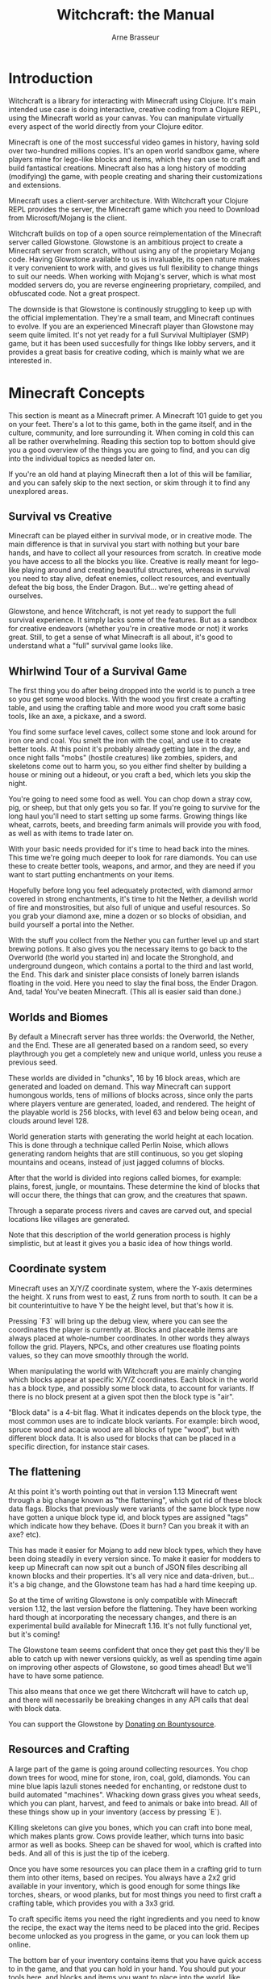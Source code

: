 #+TITLE: Witchcraft: the Manual
#+AUTHOR: Arne Brasseur
#+EMAIL: arne@lambdaisland.com
#+LaTeX_CLASS: report
#+LaTeX_HEADER: \usepackage[margin=1in]{geometry}
#+LATEX_HEADER: \input{repls-title}
#+LaTeX_HEADER: \renewcommand*\rmdefault{ppl}
#+LaTeX_HEADER: \usepackage{minted}
#+LaTeX_HEADER: \usemintedstyle{emacs}
#+LaTeX_HEADER: \newminted{common-lisp}{fontsize=\footnotesize}
#+LaTeX_HEADER: \DeclareUnicodeCharacter{2588}{\textblock}

* Introduction

Witchcraft is a library for interacting with Minecraft using Clojure. It's main
intended use case is doing interactive, creative coding from a Clojure REPL,
using the Minecraft world as your canvas. You can manipulate virtually every
aspect of the world directly from your Clojure editor.

Minecraft is one of the most successful video games in history, having sold over
two-hundred millions copies. It's an open world sandbox game, where players mine
for lego-like blocks and items, which they can use to craft and build
fantastical creations. Minecraft also has a long history of modding (modifying)
the game, with people creating and sharing their customizations and extensions.

Minecraft uses a client-server architecture. With Witchcraft your Clojure REPL
provides the server, the Minecraft game which you need to Download from
Microsoft/Mojang is the client.

Witchcraft builds on top of a open source reimplementation of the Minecraft
server called Glowstone. Glowstone is an ambitious project to create a Minecraft
server from scratch, without using any of the propietary Mojang code. Having
Glowstone available to us is invaluable, its open nature makes it very
convenient to work with, and gives us full flexibility to change things to suit
our needs. When working with Mojang's server, which is what most modded servers
do, you are reverse engineering proprietary, compiled, and obfuscated code. Not
a great prospect.

The downside is that Glowstone is continously struggling to keep up with the
official implementation. They're a small team, and Minecraft continues to
evolve. If you are an experienced Minecraft player than Glowstone may seem quite
limited. It's not yet ready for a full Survival Multiplayer (SMP) game, but it
has been used succesfully for things like lobby servers, and it provides a great
basis for creative coding, which is mainly what we are interested in.

* Minecraft Concepts

This section is meant as a Minecraft primer. A Minecraft 101 guide to get you on
your feet. There's a lot to this game, both in the game itself, and in the
culture, community, and lore surrounding it. When coming in cold this can all be
rather overwhelming. Reading this section top to bottom should give you a good
overview of the things you are going to find, and you can dig into the
individual topics as needed later on.

If you're an old hand at playing Minecraft then a lot of this will be familiar,
and you can safely skip to the next section, or skim through it to find any
unexplored areas.

** Survival vs Creative

Minecraft can be played either in survival mode, or in creative mode. The main
difference is that in survival you start with nothing but your bare hands, and
have to collect all your resources from scratch. In creative mode you have
access to all the blocks you like. Creative is really meant for lego-like
playing around and creating beautiful structures, whereas in survival you need
to stay alive, defeat enemies, collect resources, and eventually defeat the big
boss, the Ender Dragon. But... we're getting ahead of ourselves.

Glowstone, and hence Witchcraft, is not yet ready to support the full survival
experience. It simply lacks some of the features. But as a sandbox for creative
endeavors (whether you're in creative mode or not) it works great. Still, to get
a sense of what Minecraft is all about, it's good to understand what a "full"
survival game looks like.

** Whirlwind Tour of a Survival Game

The first thing you do after being dropped into the world is to punch a tree so
you get some wood blocks. With the wood you first create a crafting table, and
using the crafting table and more wood you craft some basic tools, like an axe,
a pickaxe, and a sword.

You find some surface level caves, collect some stone and look around for iron
ore and coal. You smelt the iron with the coal, and use it to create better
tools. At this point it's probably already getting late in the day, and once
night falls "mobs" (hostile creatures) like zombies, spiders, and skeletons come
out to harm you, so you either find shelter by building a house or mining out a
hideout, or you craft a bed, which lets you skip the night.

You're going to need some food as well. You can chop down a stray cow, pig, or
sheep, but that only gets you so far. If you're going to survive for the long
haul you'll need to start setting up some farms. Growing things like wheat,
carrots, beets, and breeding farm animals will provide you with food, as well as
with items to trade later on.

With your basic needs provided for it's time to head back into the mines. This
time we're going much deeper to look for rare diamonds. You can use these to
create better tools, weapons, and armor, and they are need if you want to start
putting enchantments on your items.

Hopefully before long you feel adequately protected, with diamond armor covered
in strong enchantments, it's time to hit the Nether, a devilish world of fire
and monstrosities, but also full of unique and useful resources. So you grab
your diamond axe, mine a dozen or so blocks of obsidian, and build yourself a
portal into the Nether.

With the stuff you collect from the Nether you can further level up and start
brewing potions. It also gives you the necessary items to go back to the
Overworld (the world you started in) and locate the Stronghold, and underground
dungeon, which contains a portal to the third and last world, the End. This dark
and sinister place consists of lonely barren islands floating in the void. Here
you need to slay the final boss, the Ender Dragon. And, tada! You've beaten
Minecraft. (This all is easier said than done.)

** Worlds and Biomes

By default a Minecraft server has three worlds: the Overworld, the Nether, and
the End. These are all generated based on a random seed, so every playthrough
you get a completely new and unique world, unless you reuse a previous seed.

These worlds are divided in "chunks", 16 by 16 block areas, which are generated
and loaded on demand. This way Minecraft can support humongous worlds, tens of
millions of blocks across, since only the parts where players venture are
generated, loaded, and rendered. The height of the playable world is 256 blocks,
with level 63 and below being ocean, and clouds around level 128.

World generation starts with generating the world height at each location. This
is done through a technique called Perlin Noise, which allows generating random
heights that are still continuous, so you get sloping mountains and oceans,
instead of just jagged columns of blocks. 

After that the world is divided into regions called biomes, for example: plains,
forest, jungle, or mountains. These determine the kind of blocks that will occur
there, the things that can grow, and the creatures that spawn.

Through a separate process rivers and caves are carved out, and special
locations like villages are generated.

Note that this description of the world generation process is highly simplistic,
but at least it gives you a basic idea of how things world.

** Coordinate system

Minecraft uses an X/Y/Z coordinate system, where the Y-axis determines the
height. X runs from west to east, Z runs from north to south. It can be a bit
counterintuitive to have Y be the height level, but that's how it is.

Pressing `F3` will bring up the debug view, where you can see the coordinates
the player is currently at. Blocks and placeable items are always placed at
whole-number coordinates. In other words they always follow the grid. Players,
NPCs, and other creatures use floating points values, so they can move smoothly
through the world.

When manipulating the world with Witchcraft you are mainly changing which blocks
appear at specific X/Y/Z coordinates. Each block in the world has a block type,
and possibly some block data, to account for variants. If there is no block
present at a given spot then the block type is "air".

"Block data" is a 4-bit flag. What it indicates depends on the block type, the
most common uses are to indicate block variants. For example: birch wood, spruce
wood and acacia wood are all blocks of type "wood", but with different block
data. It is also used for blocks that can be placed in a specific direction, for
instance stair cases.

** The flattening

At this point it's worth pointing out that in version 1.13 Minecraft went
through a big change known as "the flattening", which got rid of these block
data flags. Blocks that previously were variants of the same block type now have
gotten a unique block type id, and block types are assigned "tags" which
indicate how they behave. (Does it burn? Can you break it with an axe? etc).

This has made it easier for Mojang to add new block types, which they have been
doing steadily in every version since. To make it easier for modders to keep up
Minecraft can now spit out a bunch of JSON files describing all known blocks and
their properties. It's all very nice and data-driven, but... it's a big change,
and the Glowstone team has had a hard time keeping up.

So at the time of writing Glowstone is only compatible with Minecraft version
1.12, the last version before the flattening. They have been working hard though
at incorporating the necessary changes, and there is an experimental build
available for Minecraft 1.16. It's not fully functional yet, but it's coming!

The Glowstone team seems confident that once they get past this they'll be able
to catch up with newer versions quickly, as well as spending time again on
improving other aspects of Glowstone, so good times ahead! But we'll have to
have some patience.

This also means that once we get there Witchcraft will have to catch up, and
there will necessarily be breaking changes in any API calls that deal with block
data.

You can support the Glowstone by [[https://salt.bountysource.com/checkout/amount?team=glowstonemc][Donating on Bountysource]].

** Resources and Crafting

A large part of the game is going around collecting resources. You chop down
trees for wood, mine for stone, iron, coal, gold, diamonds. You can mine blue
lapis lazuli stones needed for enchanting, or redstone dust to build automated
"machines". Whacking down grass gives you wheat seeds, which you can plant,
harvest, and feed to animals or bake into bread. All of these things show up in
your inventory (access by pressing `E`).

Killing skeletons can give you bones, which you can craft into bone meal, which
makes plants grow. Cows provide leather, which turns into basic armor as well as
books. Sheep can be shaved for wool, which is crafted into beds. And all of this
is just the tip of the iceberg.

Once you have some resources you can place them in a crafting grid to turn them
into other items, based on recipes. You always have a 2x2 grid available in your
inventory, which is good enough for some things like torches, shears, or wood
planks, but for most things you need to first craft a crafting table, which
provides you with a 3x3 grid.

To craft specific items you need the right ingredients and you need to know the
recipe, the exact way the items need to be placed into the grid. Recipes become
unlocked as you progress in the game, or you can look them up online.

The bottom bar of your inventory contains items that you have quick access to in
the game, and that you can hold in your hand. You should put your tools here,
and blocks and items you want to place into the world, like building blocks and
torches. Use the number keys for quick access to specific slots, or flip through
them with your mouse's scroll wheel.

** Villagers and Traders

As you explore the world you will come across villagers, non-player characters
living together in villages or just wandering around. These can be used to trade
with. Each villager has its own list of things it will trade, typically trading
items for emeralds or vice versa. 

Which items are available partly depends on the villager's job. You can place
specific items like a composter, a cauldron, or a lectern, and when a jobless
villager comes across it it will take on the associated job, becoming a farmer,
leather worker, librarian, etc.

Every now and then you'll also come across a wandering trader, roaming around
the world with their llamas. These tend to have rare and useful items on them,
which you can buy with the emeralds you got from your villagers.

** Farming

To get a good supply of food and other resources like leather and wool, and to
get enough items to trade, you will sooner or later want to set up some farms.
To farm crops you need to get some spots close to the water, brining in water
with your bucket if necessary, and turn the land into farmable land with your
hoe. Plant seeds, carrots, potatoes or other crops and wait until they are fully
grown, and you'll get more seeds and harvested crops in return.

Once you have the right type of food you can also breed animals. Create an
enclosed area so they don't escape, lure them in by holding the food they like
(cow and sheep like wheat, chickens like wheat seeds, pigs like beetroots), feed
them, and they will reproduce.

Sugarcane and cows are useful early game, they provide leather and paper, which
get you books, and eventually allow you to start enchanting.

Manually farming is fine for a while, but if you really want to cash in then you
need to automate things, this is where redstone comes in.

** Redstone

Redstone is a mineable resource found at great depths, like diamonds or lapis
lazuli. It looks like a red ore, which yields redstone dust when mined. Redstone
is basically Minecraft's electricity, it allows you to build machines and
circuits to automate various tasks (or just to achieve cool effects).

Redstone is a big topic in and of itself. The basic principle is that blocks can
become powered, for instance by connecting them to a redstone torch. This power
can be distributed by placing redstone wire on nearby blocks, which starts
acting as a conductor (but with some resistance, so the power only carries a few
blocks).

When the power reaches a piston, trapdoor, dispenser, rail, or other
redstone-powered block, then these become activated. A piston will push the
block in front of it, a dispenser will dispense an item, a powered rail will
speed up a minecart that passes on top of it. Together with redstone repeaters
and comporators you can create intricate machinery, including complete logic
circuits, as well as fully automated farms.

** Enchanting and XP

When killing hostile mobs, mining certain resources like coal, or reaching other
in-game achievements, you will collect XP (experience points). These look like
little green marbles that chime when picked up. As you collect more XP you will
start to gain levels. Quickly at first, then more slowly, as higher levels
require more XP to progress.

Once you have progressed some levels you can start thinking of enchanting items.
You craft an enchanting table, place a tool, armor item, or book into it, plus
some lapis, and you get an enchanted item back. The enchantments are somewhat
random, so you don't know beforehand what exactly will happen. To get higher
levels of enchantments you need to upgrade your enchanting table by surrounding
it with bookshelves, as well as sufficient XP. You need to reach level 30 before
the highest levels become available.

** Modding, Bukkit, SpigotMC

(This section is my retelling of a story that I had to put together by reading
about bits and pieces of it in my search to better understand the Minecraft
modding world. It may contain some inaccuracies in the details, but should
largely convey the big picture. You can find blog posts and other sources
talking more at length about what happened, by people much better informed.)

Minecraft has a long tradition of people customizing the game, both client and
server. Being Java-based allows injecting custom code by manipulating the
classpath, and provides good introspection through JVM reflection, and this
modding has become a key part of the Minecraft culture, embraced by its
creators.

Many projects have come and gone, but a few names you will come across time and
time again, so it's worth explaining a little what's what and who's who.

The most influential server modding project has been Bukkit. Technically Bukkit
provided a suite of related tools, but the most important things to come out of
the project are the Bukkit API, and the CraftBukkit server.

The Bukkit API gave plugin authors an open and stable wrapper API, so they
didn't have to tie their code directly to Mojang's proprietary code. CraftBukkit
was the first Minecraft server to implement the Bukkit API. It extended Mojang's
Minecraft server with the ability to load plugins, and by providing an
implementation of the Bukkit API shielded devs from dealing with propietary
classes and interfaces, which also allowed plugins to run unchanged across
Minecraft versions, since CraftBukkit would provide interface-level
compatibility.

Unfortunately Bukkit/CraftBukkit is also the source of some of the biggest drama
in the Minecraft modding world. Mojang at some point hired the CraftBukkit
creators to work for them, but with that they also acquired the Bukkit project
itself. This was all handled behind closed doors, and only became clear to the
community once one of the original creators decided to pull the plug on the
project, at which point Mojang stepped in and asserted their ownership, thus
setting a lot of bad blood with people who had assumed they were contributing to
a community project.

The end result is that the CraftBukkit code is now considered tainted, it's
essentially propietary code, like Minecraft itself, and community projects like
Glowstone stay away from it, to prevent legal issues and maintain independence.

That said there are some CraftBukkit forks that still operate as open source
community projects, notably SpigotMC and PaperMC, both of them focused on
providing better performance for big servers. So far it seems Mojang has allowed
these to continue to operate.

Luckily the Bukkit API is just an API, a set of interfaces, which we can assume
since Oracle vs Google is not copyrightable, so Glowstone does implement the
Bukkit API, providing interface-level compatibility for plugins written for
other servers. In fact Glowstone uses its own fork of Bukkit called Glowkit,
which incorporates improvements made by other projects, notably SpigotMC and
Paper.

** Java vs Bedrock

Mojang (now Microsoft) has released multiple editions of Minecraft over the
year, the two main ones are known as the Java edition, and the Bedrock edition.
Java edition is what you run on a desktop/laptop computers, and it's the main
one we are concerned with. Bedrock is the version for mobile devices (phones and
tablets).

The two versions are not compatible, you can't connect a Bedrock client to a
Java server or vice versa. They have different wire protocols, and there are a
slew of small differences in gameplay and features, although the two versions
are typically released in step, and things like new block types are usually
added to both at the same time.

There is a project named GeyserMC that acts as a proxy, translating packets over
the wire, so Bedrock clients can connect to a Java server. There are some things
it will never be able to fully support, due to inherent differences between the
servers, but it's a cool project nonetheless.

** Alternative Games

Being an infinitely moddable sandbox, Minecraft has basically become a platform
for people to implement their own (mini-)games. These range from players
determining their own rules on a vanilla server, to highly customized worlds and
mechanisms. I'm just listing a few common ones to give you an idea, since these
are the kind of things you could do with Witchcraft as well.

*** Parkour

Complete a custom trail high in the sky with lots of jumps and other challenges.
A great way to practice your gameplay dexterity.

*** Speedrunner vs Hunters

One player tries to speedrun the game, going through all the motions of a
survival minecraft game, up to killing the dragon. Meanwhile they are chased by
a pack of hunters, other players whose sole objective is to stop the speedrunner
from reaching their goal. Hilarity ensues.

*** Skyblock

You spawn on a tiny island in the sky with nothing but a single tree and a few
random resources, and need to survive, eventually building up shelter and food
production.

*** Build Wars

Groups of players are tasked with building a specific item or structure within a
set time limit. Once time is up players rate each other's creations.

*** Bed Wars

Popular game where groups of players need to try to destroy the bed of another
group, while protecting their own

* Learning to code with Witchcraft

The ~lambdaisland.witchcraft~ namespace provides the main API. It's a lot like
~clojure.core~ in that it contains lots and lots of different utility functions
which are fairly low level.

Other namespaces provide higher level APIs to do specific things.

- ~lambdaisland.witchcraft.cursor~ Use cursor/turtle style movements to draw.
- ~lambdaisland.witchcraft.shapes~ Build predefined shapes like rectangles, circles, or cylinders.
- ~lambdaisland.witchcraft.palette~ Helpers for constructing your block/color palette.
- ~lambdaisland.witchcraft.matrix~ Matrix manipulations, to rotate, scale, etc.
- ~lambdaisland.witchcraft.events~ Register event handler to add custom behavior.

Witchcraft tries its best to be convenient and forgiving, and to make the
interop between Clojure and the Java classes provided by Bukkit as seemless as
possible. This means that functions can generally accept multiple types of
input. For instance, if a function expects you to provide a location (x/y/z
coordinates), then you can generally pass in

- a Clojure vector: ~[x y z]~
- a Clojure map: ~{:x x :y y :z z}~
- a ~org.bukkit.Location~ object
- a ~org.bukkit.util.Vector~ object
- a ~org.bukkit.block.Block~ object

The return value of a function on the other hand is always of a fixed type. If
you want to use the return value in Clojure then you call the function that
returns a Clojure value, if you want to use the return value to do interop then
you ask for the specific Bukkit object you need.

For example:

#+begin_src clojure
(wc/block [0 0 0])
;;=> {:x 0, :y 0, :z 0, :material :bedrock}

(wc/get-block [0 0 0])
;;=> #bukkit/Block {:x 0.0, :y 0.0, :z 0.0, :world "world", :material :bedrock}
#+end_src

As another example take the ~material~ function, which converts its argument to
a ~org.bukkit.Material~. It can handle these cases:

- ~Block~ object: get the block's material 
- keyword: get the material with that name
- map: get the ~:material~ key and convert it to a ~Material~
- vector: take the fourth element (~[x y z material]~) and convert it to a ~Material~
- ~Material~: return the argument

This may seem like a lot to remember, but luckily you don't have to. All you
need to remember is that if you a ~Material~ then you call the ~material~
function to get it, and it will generally do the right thing.

| Class                    | Returns Clojure Value         | Returns Bukkit Object |
|--------------------------+-------------------------------+-----------------------|
| org.bukkit.Location      | loc / xyz                     | location              |
| org.bukkit.Material      | material-name / material-data | material              |
| org.bukkit.block.Block   | block                         | get-block             |
| org.bukkit.util.Vector   | loc / xyz                     | as-vec                |
| org.bukkit.entity.Entity |                               |                       |
| org.bukkit.entity.Player |                               | player                |

* Topics

- Inspecting the world
- Creating blocks
- Drawing with Cursor
- Adding Event Handlers
- Interacting with Players

* Recipes

